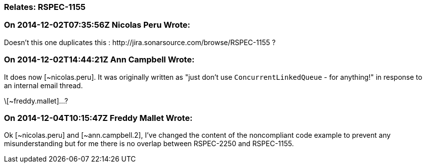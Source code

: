 === Relates: RSPEC-1155

=== On 2014-12-02T07:35:56Z Nicolas Peru Wrote:
Doesn't this one duplicates this : \http://jira.sonarsource.com/browse/RSPEC-1155 ?

=== On 2014-12-02T14:44:21Z Ann Campbell Wrote:
It does now [~nicolas.peru]. It was originally written as "just don't use ``++ConcurrentLinkedQueue++`` - for anything!" in response to an internal email thread.

\[~freddy.mallet]...?

=== On 2014-12-04T10:15:47Z Freddy Mallet Wrote:
Ok [~nicolas.peru] and [~ann.campbell.2], I've changed the content of the noncompliant code example to prevent any misunderstanding but for me there is no overlap between RSPEC-2250 and RSPEC-1155.

